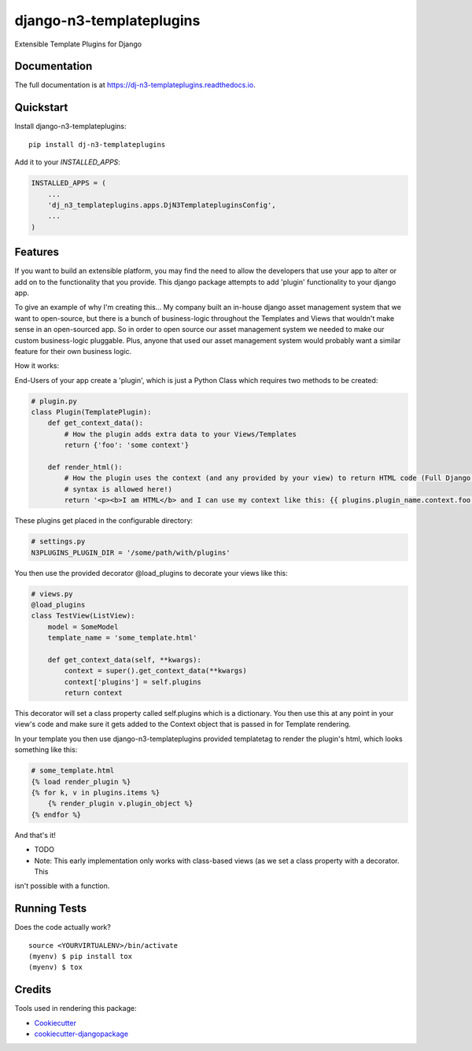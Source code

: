 =============================
django-n3-templateplugins
=============================

.. image:: https://badge.fury.io/py/dj-n3-templateplugins.svg
    :target: https://badge.fury.io/py/dj-n3-templateplugins

.. image:: https://travis-ci.org/Jaredn/dj-n3-templateplugins.svg?branch=master
    :target: https://travis-ci.org/Jaredn/dj-n3-templateplugins

.. image:: https://codecov.io/gh/Jaredn/dj-n3-templateplugins/branch/master/graph/badge.svg
    :target: https://codecov.io/gh/Jaredn/dj-n3-templateplugins

Extensible Template Plugins for Django

Documentation
-------------

The full documentation is at https://dj-n3-templateplugins.readthedocs.io.

Quickstart
----------

Install django-n3-templateplugins::

    pip install dj-n3-templateplugins

Add it to your `INSTALLED_APPS`:

.. code-block:: python

    INSTALLED_APPS = (
        ...
        'dj_n3_templateplugins.apps.DjN3TemplatepluginsConfig',
        ...
    )

Features
--------

If you want to build an extensible platform, you may find the need to allow the developers that use your app to alter
or add on to the functionality that you provide.  This django package attempts to add 'plugin' functionality to
your django app.

To give an example of why I'm creating this... My company built an in-house django asset management system that we want to open-source, but there is a bunch of business-logic throughout the Templates and Views that wouldn't make sense in an open-sourced app.  So in order to open source our asset management system we needed to make our custom business-logic pluggable.  Plus, anyone that used our asset management system would probably want a similar feature for their own business logic.

How it works:

End-Users of your app create a 'plugin', which is just a Python Class which requires two methods to be created:

.. code-block:: python

    # plugin.py
    class Plugin(TemplatePlugin):
        def get_context_data():
            # How the plugin adds extra data to your Views/Templates
            return {'foo': 'some context'}

        def render_html():
            # How the plugin uses the context (and any provided by your view) to return HTML code (Full Django Template
            # syntax is allowed here!)
            return '<p><b>I am HTML</b> and I can use my context like this: {{ plugins.plugin_name.context.foo }}</p>'


These plugins get placed in the configurable directory:

.. code-block:: python

    # settings.py
    N3PLUGINS_PLUGIN_DIR = '/some/path/with/plugins'


You then use the provided decorator @load_plugins to decorate your views like this:

.. code-block:: python

    # views.py
    @load_plugins
    class TestView(ListView):
        model = SomeModel
        template_name = 'some_template.html'

        def get_context_data(self, **kwargs):
            context = super().get_context_data(**kwargs)
            context['plugins'] = self.plugins
            return context

This decorator will set a class property called self.plugins which is a dictionary.  You then use this at any point
in your view's code and make sure it gets added to the Context object that is passed in for Template rendering.


In your template you then use django-n3-templateplugins provided templatetag to render the plugin's html, which looks
something like this:

.. code-block:: python

    # some_template.html
    {% load render_plugin %}
    {% for k, v in plugins.items %}
        {% render_plugin v.plugin_object %}
    {% endfor %}

And that's it!

* TODO
* Note: This early implementation only works with class-based views (as we set a class property with a decorator.  This
isn't possible with a function.

Running Tests
-------------

Does the code actually work?

::

    source <YOURVIRTUALENV>/bin/activate
    (myenv) $ pip install tox
    (myenv) $ tox

Credits
-------

Tools used in rendering this package:

*  Cookiecutter_
*  `cookiecutter-djangopackage`_

.. _Cookiecutter: https://github.com/audreyr/cookiecutter
.. _`cookiecutter-djangopackage`: https://github.com/pydanny/cookiecutter-djangopackage
